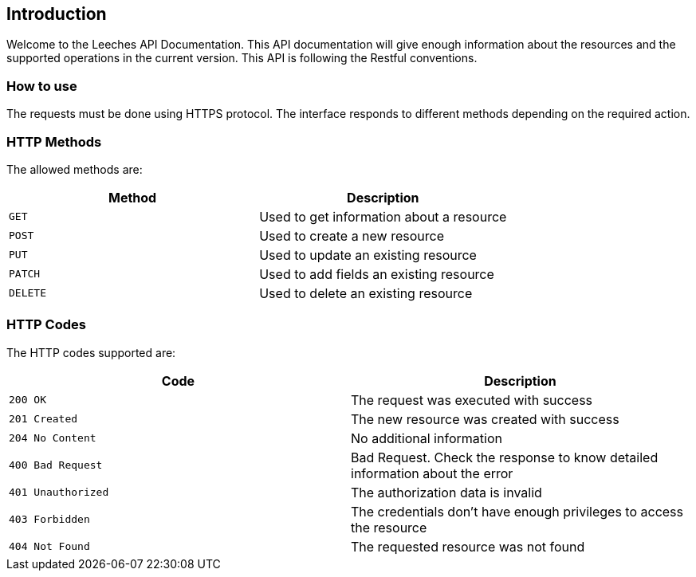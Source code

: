 == Introduction
Welcome to the Leeches API Documentation. This API documentation will give enough information about the resources and the supported operations in the current version.
This API is following the Restful conventions.

=== How to use
The requests must be done using HTTPS protocol. The interface responds to different methods depending on the required action.

[[http-verbs]]
=== HTTP Methods
The allowed methods are:

|===
| Method | Description

| `GET`
| Used to get information about a resource

| `POST`
| Used to create a new resource

| `PUT`
| Used to update an existing resource

| `PATCH`
| Used to add fields an existing resource

| `DELETE`
| Used to delete an existing resource
|===

[[http-status]]
=== HTTP Codes
The HTTP codes supported are:

|===
| Code | Description

| `200 OK`
| The request was executed with success

| `201 Created`
| The new resource was created with success

| `204 No Content`
| No additional information

| `400 Bad Request`
| Bad Request. Check the response to know detailed information about the error

| `401 Unauthorized`
| The authorization data is invalid

| `403 Forbidden`
| The credentials don't have enough privileges to access the resource

| `404 Not Found`
| The requested resource was not found
|===